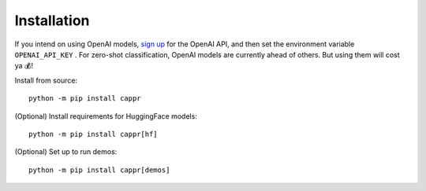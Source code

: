 Installation
============

If you intend on using OpenAI models, `sign up`_ for the OpenAI API, and then set the
environment variable ``OPENAI_API_KEY`` \. For zero-shot classification, OpenAI models
are currently ahead of others. But using them will cost ya 💰!

.. _sign up: https://platform.openai.com/signup

Install from source:

::

   python -m pip install cappr

(Optional) Install requirements for HuggingFace models:

::

   python -m pip install cappr[hf]

(Optional) Set up to run demos:

::

   python -m pip install cappr[demos]
